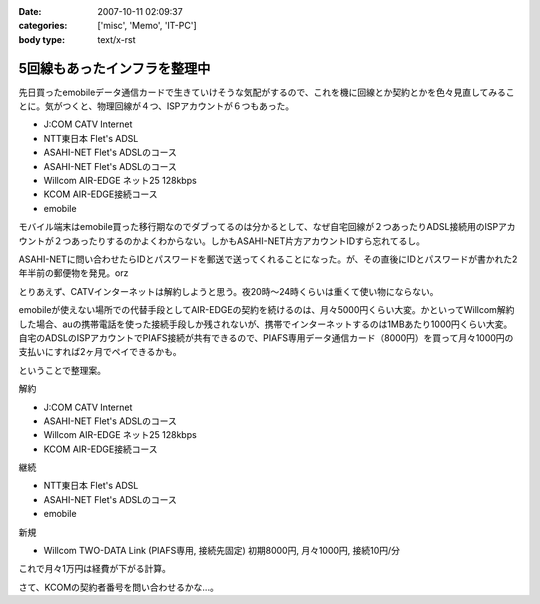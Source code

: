:date: 2007-10-11 02:09:37
:categories: ['misc', 'Memo', 'IT-PC']
:body type: text/x-rst

=============================
5回線もあったインフラを整理中
=============================

先日買ったemobileデータ通信カードで生きていけそうな気配がするので、これを機に回線とか契約とかを色々見直してみることに。気がつくと、物理回線が４つ、ISPアカウントが６つもあった。

- J:COM CATV Internet
- NTT東日本 Flet's ADSL
- ASAHI-NET Flet's ADSLのコース
- ASAHI-NET Flet's ADSLのコース
- Willcom AIR-EDGE ネット25 128kbps
- KCOM AIR-EDGE接続コース
- emobile

モバイル端末はemobile買った移行期なのでダブってるのは分かるとして、なぜ自宅回線が２つあったりADSL接続用のISPアカウントが２つあったりするのかよくわからない。しかもASAHI-NET片方アカウントIDすら忘れてるし。

ASAHI-NETに問い合わせたらIDとパスワードを郵送で送ってくれることになった。が、その直後にIDとパスワードが書かれた2年半前の郵便物を発見。orz

とりあえず、CATVインターネットは解約しようと思う。夜20時～24時くらいは重くて使い物にならない。

emobileが使えない場所での代替手段としてAIR-EDGEの契約を続けるのは、月々5000円くらい大変。かといってWillcom解約した場合、auの携帯電話を使った接続手段しか残されないが、携帯でインターネットするのは1MBあたり1000円くらい大変。自宅のADSLのISPアカウントでPIAFS接続が共有できるので、PIAFS専用データ通信カード（8000円）を買って月々1000円の支払いにすれば2ヶ月でペイできるかも。

ということで整理案。

解約

- J:COM CATV Internet
- ASAHI-NET Flet's ADSLのコース
- Willcom AIR-EDGE ネット25 128kbps
- KCOM AIR-EDGE接続コース

継続

- NTT東日本 Flet's ADSL
- ASAHI-NET Flet's ADSLのコース
- emobile

新規

- Willcom TWO-DATA Link (PIAFS専用, 接続先固定) 初期8000円, 月々1000円, 接続10円/分


これで月々1万円は経費が下がる計算。

さて、KCOMの契約者番号を問い合わせるかな...。


.. :extend type: text/html
.. :extend:


.. :comments:
.. :comment id: 2007-10-12.1696800011
.. :title: Re:5回線もあったインフラを整理中
.. :author: 大海
.. :date: 2007-10-12 23:59:30
.. :email: 
.. :url: 
.. :body:
.. それはさすがに多すぎでしょう！＜5回線
.. 通信費、かなり高そうですなぁ。
.. 
.. :comments:
.. :comment id: 2007-10-19.2639482886
.. :title: Re:5回線もあったインフラを整理中
.. :author: しみずかわ
.. :date: 2007-10-19 01:17:44
.. :email: 
.. :url: 
.. :body:
.. > 通信費、かなり高そうですなぁ。
.. 
.. 使ってないCATVインターネット5000円は高い。
.. 使ってないAirEdge128の5000円も高い。
.. 書かなかったけど、PHS(通話用)の回線も１つ持ってた。
.. 
.. ‥‥すげーな、俺。
.. 
.. :comments:
.. :comment id: 2007-10-21.2704412335
.. :title: Re:5回線もあったインフラを整理中
.. :author: にわけん
.. :date: 2007-10-21 23:51:11
.. :email: 
.. :url: 
.. :body:
.. E-Mobileは今の所都内地上部で不自由した事は無いですね。
.. 固定IP等不要なら、ADSLもEアクにすればもっと安くなりそう。
.. 
.. :comments:
.. :comment id: 2007-10-22.5390267794
.. :title: Re:5回線もあったインフラを整理中
.. :author: しみずかわ
.. :date: 2007-10-22 00:28:59
.. :email: 
.. :url: 
.. :body:
.. > E-Mobileは今の所都内地上部で不自由した事は無いですね。
.. 
.. 東京のけっこう西の方でも普通に使えますねー。
.. 埼玉や神奈川でも大丈夫だったし。
.. あとは秋田で繋がれば・・・。
.. 
.. > 固定IP等不要なら、ADSLもEアクにすればもっと安くなりそう。
.. 
.. 固定必要なんですよ。
.. このサーバーが自宅だし。
.. 光入れたいなあ。15戸のマンションは一番入れにくいかも。
